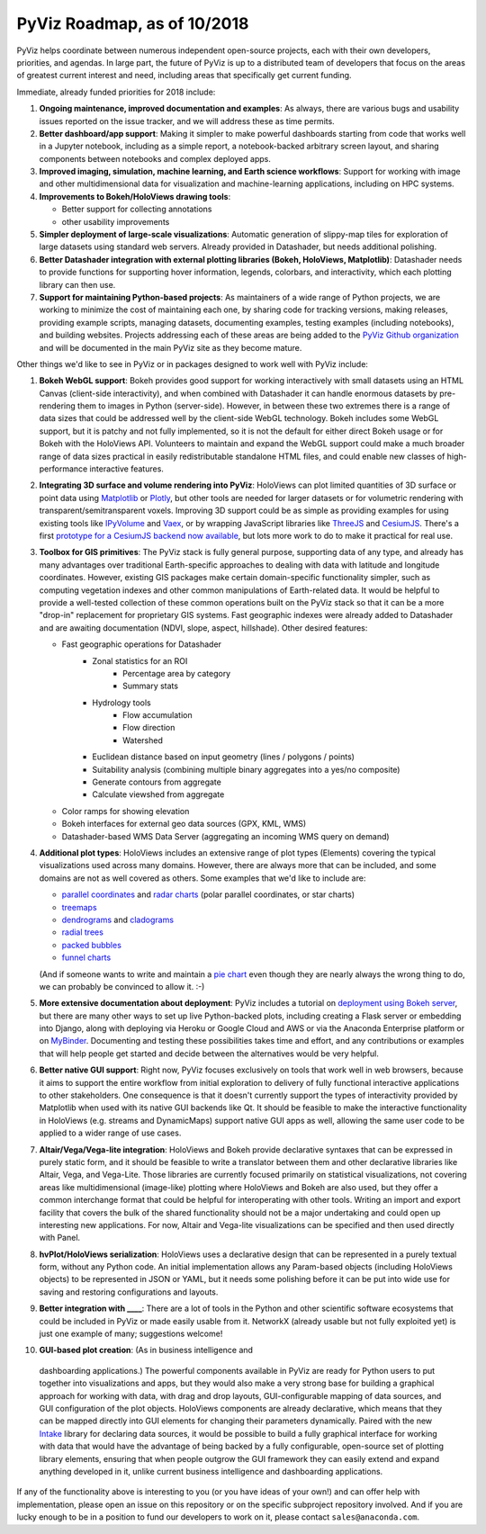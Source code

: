 PyViz Roadmap, as of 10/2018
============================

PyViz helps coordinate between numerous independent open-source
projects, each with their own developers, priorities, and agendas. In
large part, the future of PyViz is up to a distributed team of
developers that focus on the areas of greatest current interest and
need, including areas that specifically get current funding.

Immediate, already funded priorities for 2018 include:

1. **Ongoing maintenance, improved documentation and examples**: As
   always, there are various bugs and usability issues reported on the
   issue tracker, and we will address these as time permits.

2. **Better dashboard/app support**: Making it simpler to make powerful
   dashboards starting from code that works well in a Jupyter notebook,
   including as a simple report, a notebook-backed arbitrary screen
   layout, and sharing components between notebooks and complex deployed
   apps.

3. **Improved imaging, simulation, machine learning, and Earth science
   workflows**: Support for working with image and other
   multidimensional data for visualization and machine-learning
   applications, including on HPC systems.

4. **Improvements to Bokeh/HoloViews drawing tools**:

   - Better support for collecting annotations
   - other usability improvements

5. **Simpler deployment of large-scale visualizations**: Automatic
   generation of slippy-map tiles for exploration of large datasets
   using standard web servers. Already provided in Datashader, but
   needs additional polishing.

6. **Better Datashader integration with external plotting libraries
   (Bokeh, HoloViews, Matplotlib)**: Datashader needs to provide
   functions for supporting hover information, legends, colorbars, and
   interactivity, which each plotting library can then use.

7. **Support for maintaining Python-based projects**: As maintainers of
   a wide range of Python projects, we are working to minimize the cost
   of maintaining each one, by sharing code for tracking versions,
   making releases, providing example scripts, managing datasets,
   documenting examples, testing examples (including notebooks), and
   building websites. Projects addressing each of these areas are being
   added to the `PyViz Github organization <https://github.com/pyviz>`__
   and will be documented in the main PyViz site as they become mature.

   
Other things we'd like to see in PyViz or in packages designed to work
well with PyViz include:


1. **Bokeh WebGL support**: Bokeh provides good support for working
   interactively with small datasets using an HTML Canvas (client-side
   interactivity), and when combined with Datashader it can handle
   enormous datasets by pre-rendering them to images in Python
   (server-side). However, in between these two extremes there is a
   range of data sizes that could be addressed well by the client-side
   WebGL technology. Bokeh includes some WebGL support, but it is patchy
   and not fully implemented, so it is not the default for either direct
   Bokeh usage or for Bokeh with the HoloViews API. Volunteers to
   maintain and expand the WebGL support could make a much broader range
   of data sizes practical in easily redistributable standalone HTML
   files, and could enable new classes of high-performance interactive
   features.

2. **Integrating 3D surface and volume rendering into PyViz**: HoloViews
   can plot limited quantities of 3D surface or point data using
   `Matplotlib <http://holoviews.org/reference/elements/matplotlib/TriSurface.html>`__
   or
   `Plotly <http://holoviews.org/reference/elements/plotly/TriSurface.html>`__,
   but other tools are needed for larger datasets or for volumetric
   rendering with transparent/semitransparent voxels. Improving 3D
   support could be as simple as providing examples for using existing
   tools like
   `IPyVolume <https://github.com/maartenbreddels/ipyvolume>`__ and
   `Vaex <http://vaex.astro.rug.nl>`__, or by wrapping JavaScript
   libraries like `ThreeJS <https://threejs.org>`__ and
   `CesiumJS <https://cesiumjs.org>`__.  There's a first `prototype
   for a CesiumJS backend now available <http://assets.holoviews.org/demos/HoloViews_CesiumJS.html>`__, 
   but lots more work to do to make it practical for real use.

3. **Toolbox for GIS primitives**: The PyViz stack is fully general
   purpose, supporting data of any type, and already has many advantages
   over traditional Earth-specific approaches to dealing with data with
   latitude and longitude coordinates. However, existing GIS packages
   make certain domain-specific functionality simpler, such as computing
   vegetation indexes and other common manipulations of Earth-related
   data. It would be helpful to provide a well-tested collection of
   these common operations built on the PyViz stack so that it can be
   a more "drop-in" replacement for proprietary GIS systems.  Fast
   geographic indexes were already added to Datashader and are
   awaiting documentation (NDVI, slope, aspect, hillshade). Other
   desired features:
   
   - Fast geographic operations for Datashader
       * Zonal statistics for an ROI
           - Percentage area by category
           - Summary stats
       * Hydrology tools
           - Flow accumulation
           - Flow direction
           - Watershed
       * Euclidean distance based on input geometry (lines / polygons / points)
       * Suitability analysis (combining multiple binary aggregates into a yes/no composite)
       * Generate contours from aggregate
       * Calculate viewshed from aggregate
   - Color ramps for showing elevation
   - Bokeh interfaces for external geo data sources (GPX, KML, WMS)
   - Datashader-based WMS Data Server (aggregating an incoming WMS query on demand)

4. **Additional plot types**: HoloViews includes an extensive range of
   plot types (Elements) covering the typical visualizations used across
   many domains. However, there are always more that can be included,
   and some domains are not as well covered as others. Some examples
   that we'd like to include are:

   -  `parallel
      coordinates <https://en.wikipedia.org/wiki/Parallel_coordinates>`__
      and `radar charts <https://en.wikipedia.org/wiki/Radar_chart>`__
      (polar parallel coordinates, or star charts)
   -  `treemaps <https://en.wikipedia.org/wiki/Treemapping>`__
   -  `dendrograms <https://en.wikipedia.org/wiki/Dendrogram>`__ and
      `cladograms <https://en.wikipedia.org/wiki/Cladogram>`__
   -  `radial trees <https://en.wikipedia.org/wiki/Radial_tree>`__
   -  `packed
      bubbles <https://stackoverflow.com/questions/46131572/making-a-non-overlapping-bubble-chart-in-matplotlib-circle-packing>`__
   -  `funnel charts <https://en.wikipedia.org/wiki/Funnel_chart>`__

   (And if someone wants to write and maintain a `pie chart
   <https://en.wikipedia.org/wiki/Pie_chart>`__ even though they are
   nearly always the wrong thing to do, we can probably be convinced
   to allow it. :-)

5. **More extensive documentation about deployment**: PyViz includes a
   tutorial on `deployment using Bokeh
   server <http://pyviz.org/tutorial/13_Deploying_Bokeh_Apps.html>`__,
   but there are many other ways to set up live Python-backed plots,
   including creating a Flask server or embedding into Django, along
   with deploying via Heroku or Google Cloud and AWS or via the
   Anaconda Enterprise platform or on
   `MyBinder <https://mybinder.org>`__. Documenting and testing these
   possibilities takes time and effort, and any contributions or
   examples that will help people get started and decide between the
   alternatives would be very helpful.

6. **Better native GUI support**: Right now, PyViz focuses exclusively
   on tools that work well in web browsers, because it aims to support
   the entire workflow from initial exploration to delivery of fully
   functional interactive applications to other stakeholders. One
   consequence is that it doesn't currently support the types of
   interactivity provided by Matplotlib when used with its native GUI
   backends like Qt. It should be feasible to make the interactive
   functionality in HoloViews (e.g. streams and DynamicMaps) support
   native GUI apps as well, allowing the same user code to be applied to
   a wider range of use cases.

7. **Altair/Vega/Vega-lite integration**: HoloViews and Bokeh provide
   declarative syntaxes that can be expressed in purely static form, and
   it should be feasible to write a translator between them and other
   declarative libraries like Altair, Vega, and Vega-Lite. Those
   libraries are currently focused primarily on statistical
   visualizations, not covering areas like multidimensional (image-like)
   plotting where HoloViews and Bokeh are also used, but they offer a
   common interchange format that could be helpful for interoperating
   with other tools. Writing an import and export facility that covers
   the bulk of the shared functionality should not be a major
   undertaking and could open up interesting new applications. For now,
   Altair and Vega-lite visualizations can be specified and then used
   directly with Panel.

8. **hvPlot/HoloViews serialization**: HoloViews uses a declarative design that
   can be represented in a purely textual form, without any Python code.
   An initial implementation allows any Param-based objects (including
   HoloViews objects) to be represented in JSON or YAML, but it needs
   some polishing before it can be put into wide use for saving and
   restoring configurations and layouts.

9. **Better integration with ____**: There are a lot of tools in the
   Python and other scientific software ecosystems that could be
   included in PyViz or made easily usable from it. NetworkX (already
   usable but not fully exploited yet) is just one example of many;
   suggestions welcome!

10. **GUI-based plot creation**: (As in business intelligence and
   dashboarding applications.) The powerful components available
   in PyViz are ready for Python users to put together into
   visualizations and apps, but they would also make a very strong
   base for building a graphical approach for working with data, with
   drag and drop layouts, GUI-configurable mapping of data sources, and
   GUI configuration of the plot objects. HoloViews components are
   already declarative, which means that they can be mapped directly
   into GUI elements for changing their parameters dynamically. Paired
   with the new `Intake <https://github.com/ContinuumIO/intake>`_
   library for declaring data sources, it would be possible to build a
   fully graphical interface for working with data that would have the
   advantage of being backed by a fully configurable, open-source set
   of plotting library elements, ensuring that when people outgrow
   the GUI framework they can easily extend and expand anything
   developed in it, unlike current business intelligence and
   dashboarding applications.

If any of the functionality above is interesting to you (or you have
ideas of your own!) and can offer help with implementation, please
open an issue on this repository or on the specific subproject
repository involved. And if you are lucky enough to be in a position
to fund our developers to work on it, please contact
``sales@anaconda.com``.
